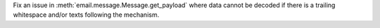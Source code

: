 Fix an issue in :meth:`email.message.Message.get_payload` where data
cannot be decoded if there is a trailing whitespace and/or texts following the mechanism.
